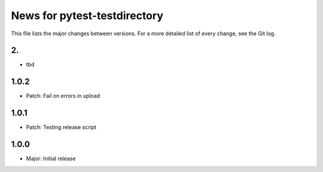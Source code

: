 News for pytest-testdirectory
=============================

This file lists the major changes between versions. For a more detailed list
of every change, see the Git log.

2.
------
* tbd

1.0.2
-----
* Patch: Fail on errors in upload

1.0.1
-----
* Patch: Testing release script

1.0.0
-----
* Major: Initial release
